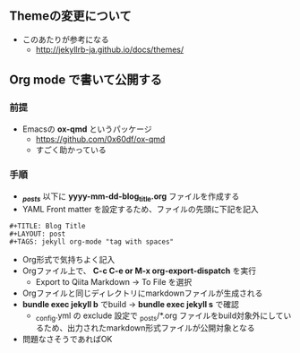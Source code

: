 ** Themeの変更について

- このあたりが参考になる
  - http://jekyllrb-ja.github.io/docs/themes/

** Org mode で書いて公開する

*** 前提

- Emacsの **ox-qmd** というパッケージ
  - https://github.com/0x60df/ox-qmd
  - すごく助かっている

*** 手順

- **/_posts/** 以下に **yyyy-mm-dd-blog_title.org** ファイルを作成する
- YAML Front matter を設定するため、ファイルの先頭に下記を記入

#+BEGIN_SRC
#+TITLE: Blog Title
#+LAYOUT: post
#+TAGS: jekyll org-mode "tag with spaces"
#+END_SRC

- Org形式で気持ちよく記入
- Orgファイル上で、 **C-c C-e or M-x org-export-dispatch** を実行
  - Export to Qiita Markdown -> To File を選択
- Orgファイルと同じディレクトリにmarkdownファイルが生成される
- **bundle exec jekyll b** でbuild → **bundle exec jekyll s** で確認
  - _config.yml の exclude 設定で _posts/*.org ファイルをbuild対象外にしているため、出力されたmarkdown形式ファイルが公開対象となる
- 問題なさそうであればOK
